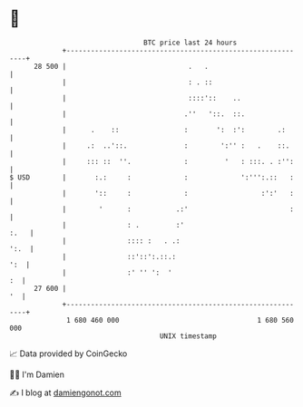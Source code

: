 * 👋

#+begin_example
                                    BTC price last 24 hours                    
                +------------------------------------------------------------+ 
         28 500 |                              .   .                         | 
                |                              : . ::                        | 
                |                              ::::'::    ..                 | 
                |                             .''   '::.  ::.                | 
                |      .    ::                :       ':  :':        .:      | 
                |     .:  ..'::.              :        ':'' :   .    ::.     | 
                |     ::: ::  ''.             :         '   : :::. . :'':    | 
   $ USD        |       :.:     :             :             ':''':.::   :    | 
                |       '::     :             :                  :':'   :    | 
                |        '      :           .:'                         :    | 
                |               : .         :'                          :.   | 
                |               :::: :   . .:                           ':.  | 
                |               ::'::':.::.:                             ':  | 
                |               :' '' ':  '                               :  | 
         27 600 |                                                         '  | 
                +------------------------------------------------------------+ 
                 1 680 460 000                                  1 680 560 000  
                                        UNIX timestamp                         
#+end_example
📈 Data provided by CoinGecko

🧑‍💻 I'm Damien

✍️ I blog at [[https://www.damiengonot.com][damiengonot.com]]
